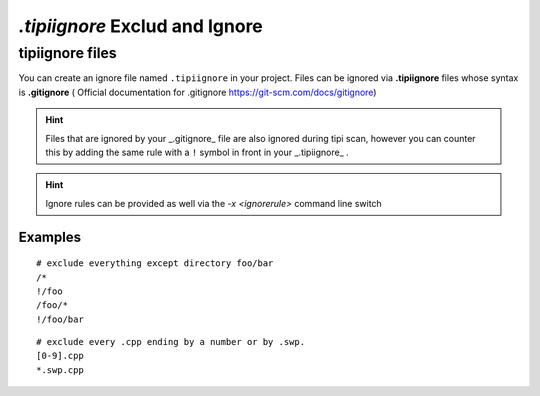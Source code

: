 **************************
`.tipiignore` Exclud and Ignore
**************************

tipiignore files
=================

You can create an ignore file named ``.tipiignore`` in your project.
Files can be ignored via **.tipiignore** files whose syntax is **.gitignore** ( Official documentation for .gitignore  https://git-scm.com/docs/gitignore)

.. hint:: Files that are ignored by your _.gitignore_ file are also ignored during tipi scan, however you can counter this by adding the same rule with a ``!`` symbol in front in your _.tipiignore_ .

.. hint:: Ignore rules can be provided as well via the `-x <ignorerule>` command line switch

=================
Examples
=================

::

  # exclude everything except directory foo/bar
  /*
  !/foo
  /foo/*
  !/foo/bar

::

  # exclude every .cpp ending by a number or by .swp.
  [0-9].cpp
  *.swp.cpp


